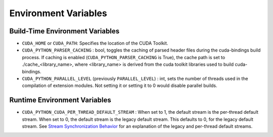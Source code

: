 Environment Variables
=====================

Build-Time Environment Variables
--------------------------------

- ``CUDA_HOME`` or ``CUDA_PATH``: Specifies the location of the CUDA Toolkit.

- ``CUDA_PYTHON_PARSER_CACHING`` : bool, toggles the caching of parsed header files during the cuda-bindings build process. If caching is enabled (``CUDA_PYTHON_PARSER_CACHING`` is True), the cache path is set to ./cache_<library_name>, where <library_name> is derived from the cuda toolkit libraries used to build cuda-bindings.

- ``CUDA_PYTHON_PARALLEL_LEVEL`` (previously ``PARALLEL_LEVEL``) : int, sets the number of threads used in the compilation of extension modules. Not setting it or setting it to 0 would disable parallel builds.

Runtime Environment Variables
-----------------------------

- ``CUDA_PYTHON_CUDA_PER_THREAD_DEFAULT_STREAM`` : When set to 1, the default stream is the per-thread default stream. When set to 0, the default stream is the legacy default stream. This defaults to 0, for the legacy default stream. See `Stream Synchronization Behavior <https://docs.nvidia.com/cuda/cuda-runtime-api/stream-sync-behavior.html>`_ for an explanation of the legacy and per-thread default streams.
